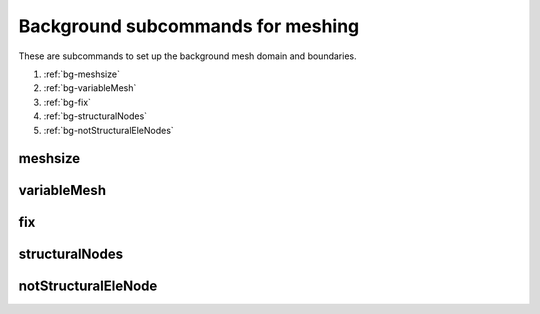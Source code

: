 Background subcommands for meshing
==================================

.. py:currentmodule:: opensees

These are subcommands to set up the background mesh domain and boundaries.

#. :ref:`bg-meshsize`
#. :ref:`bg-variableMesh`
#. :ref:`bg-fix`
#. :ref:`bg-structuralNodes`
#. :ref:`bg-notStructuralEleNodes`

.. _bg-meshsize:

meshsize
---------

.. py:function:: background('meshsize', size, *lower, *upper)
   :noindex:
   
   set the basic mesh size and domain size for background mesh, must be called before other subcommands

   :param float size: mesh size
   :param lower: coordinates of lower point of the background mesh domain
   :type lower: list[float]
   :param upper: coordinates of  upper point of the background mesh domain
   :type upper: list[float]


.. _bg-variableMesh:

variableMesh
-------------

.. py:function:: background('variableMesh', level, *lower, *upper)
   :noindex:
   
   set up an area with variable mesh size

   :param int level: the highest level for coarser mesh sizes, :math:`h = \frac{h_0}{2^{level}}`.
   :param lower: coordinates of lower point of the variable mesh domain
   :type lower: list[float]
   :param upper: coordinates of  upper point of the variable mesh domain
   :type upper: list[float]

.. _bg-fix:

fix
----

.. py:function:: background('fix', btype, *range, *args)
   :noindex:
   
   set up the boundary condition for the background mesh

   :param str btype: the boundary type
      
      * ``'p'`` -- a point
      * ``'x'`` -- a line along x axis
      * ``'y'`` -- a line along y axis
      * ``'rect'`` -- a rectangular area
   :param range: the range of the boundary
      
      * ``'p'`` -- ``range = [*pcoords]``, ``pcoords`` is the coordinate of the point
      * ``'x'`` -- ``range = [x, y1, y2]``, ``x`` is the x coordinate of the line and ``y1, y2`` is the starting and end point the line
      * ``'y'`` -- ``range = [y, x1, x2]``, ``y`` is the y coordinate of the line and ``x1, x2`` is the starting and end point the line
      * ``'rect'`` -- ``range = [*lower, *upper]``, lower and upper coordinates of the rectangle
   :type range: list[float]
   :param args: the fixity for fixed boundary or values for velocity and pressure boundaries
      
      * fixed boundary -- ``args`` is a list of 1 and 0
      * velocity boundary -- ``args = ['-vel', *vals]``, ``vals`` is a list velocity values
      * pressure boundary -- ``args = ['-pressure', p]``, ``p`` is the pressure values
   :type upper: list


.. _bg-structuralNodes:

structuralNodes
----------------

.. py:function:: background('structuralNodes', *snds)
   :noindex:
   
   add existing nodes as a group of structural nodes, FSI will perform
   between the structural nodes and background mesh.

   :param snds: tags of a group of structural nodes
   :type snds: list[int]


.. _bg-notStructuralEleNodes:

notStructuralEleNode
---------------------

.. py:function:: background('notStructuralElesNodes', *snds)
   :noindex:
   
   indicate that some area between structural nodes do not really belong
   to the structure.

   :param snds: every three nodes form a triangular are that does not belong to the structure
   :type snds: list[int]

